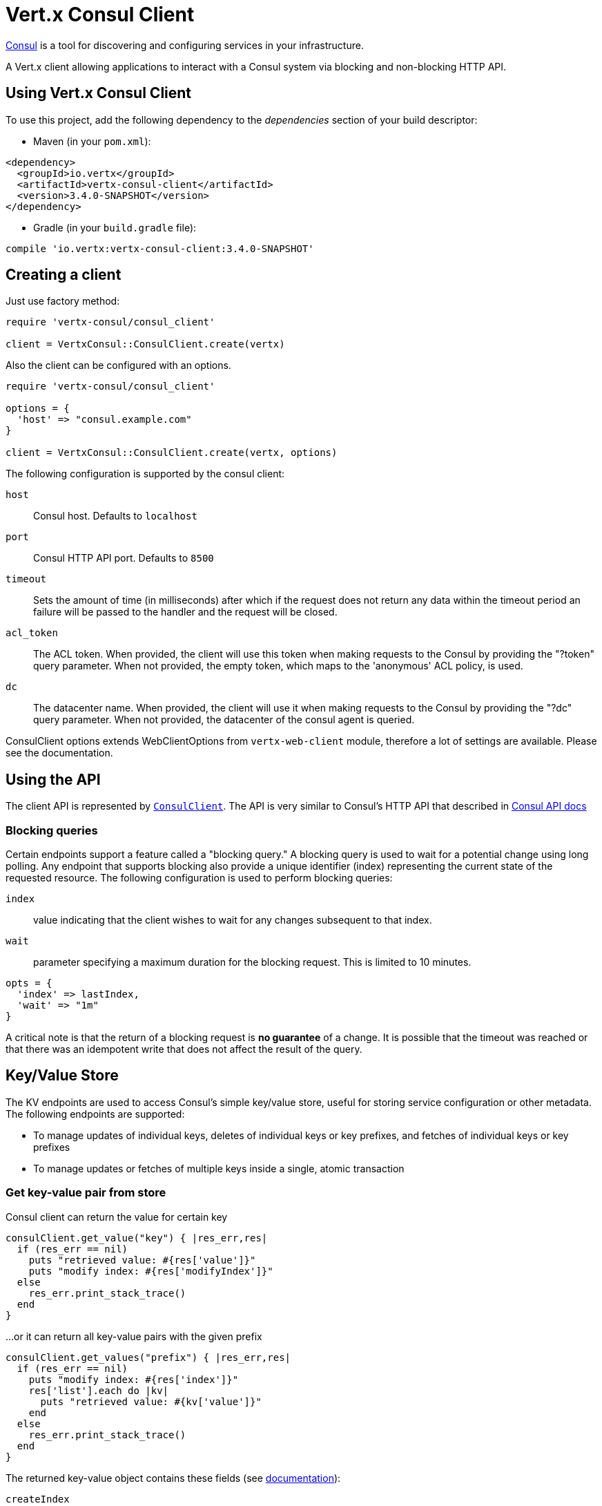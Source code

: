 = Vert.x Consul Client

https://www.consul.io[Consul] is a tool for discovering and configuring services in your infrastructure.

A Vert.x client allowing applications to interact with a Consul system via blocking and non-blocking HTTP API.

== Using Vert.x Consul Client

To use this project, add the following dependency to the _dependencies_ section of your build descriptor:

* Maven (in your `pom.xml`):

[source,xml,subs="+attributes"]
----
<dependency>
  <groupId>io.vertx</groupId>
  <artifactId>vertx-consul-client</artifactId>
  <version>3.4.0-SNAPSHOT</version>
</dependency>
----

* Gradle (in your `build.gradle` file):

[source,groovy,subs="+attributes"]
----
compile 'io.vertx:vertx-consul-client:3.4.0-SNAPSHOT'
----

== Creating a client

Just use factory method:

[source,ruby]
----
require 'vertx-consul/consul_client'

client = VertxConsul::ConsulClient.create(vertx)


----

Also the client can be configured with an options.

[source,ruby]
----
require 'vertx-consul/consul_client'

options = {
  'host' => "consul.example.com"
}

client = VertxConsul::ConsulClient.create(vertx, options)


----

The following configuration is supported by the consul client:

`host`:: Consul host. Defaults to `localhost`
`port`:: Consul HTTP API port. Defaults to `8500`
`timeout`:: Sets the amount of time (in milliseconds) after which if the request does not return any data
within the timeout period an failure will be passed to the handler and the request will be closed.
`acl_token`:: The ACL token. When provided, the client will use this token when making requests to the Consul
by providing the "?token" query parameter. When not provided, the empty token, which maps to the 'anonymous'
ACL policy, is used.
`dc`:: The datacenter name. When provided, the client will use it when making requests to the Consul
by providing the "?dc" query parameter. When not provided, the datacenter of the consul agent is queried.

ConsulClient options extends WebClientOptions from `vertx-web-client` module,
therefore a lot of settings are available. Please see the documentation.

== Using the API

The client API is represented by `link:../../yardoc/VertxConsul/ConsulClient.html[ConsulClient]`. The API is very similar to Consul's
HTTP API that described in https://www.consul.io/docs/agent/http.html[Consul API docs]

=== Blocking queries

Certain endpoints support a feature called a "blocking query." A blocking query is used to wait for a potential
change using long polling. Any endpoint that supports blocking also provide a unique identifier (index) representing
the current state of the requested resource. The following configuration is used to perform blocking queries:

`index`:: value indicating that the client wishes to wait for any changes subsequent to that index.
`wait`:: parameter specifying a maximum duration for the blocking request. This is limited to 10 minutes.

[source,ruby]
----

opts = {
  'index' => lastIndex,
  'wait' => "1m"
}


----

A critical note is that the return of a blocking request is *no guarantee* of a change.
It is possible that the timeout was reached or that there was an idempotent write that does not affect the result of the query.

== Key/Value Store

The KV endpoints are used to access Consul's simple key/value store, useful for storing service configuration or other metadata.
The following endpoints are supported:

* To manage updates of individual keys, deletes of individual keys or key prefixes, and fetches of individual keys or key prefixes
* To manage updates or fetches of multiple keys inside a single, atomic transaction

=== Get key-value pair from store

Consul client can return the value for certain key

[source,ruby]
----

consulClient.get_value("key") { |res_err,res|
  if (res_err == nil)
    puts "retrieved value: #{res['value']}"
    puts "modify index: #{res['modifyIndex']}"
  else
    res_err.print_stack_trace()
  end
}


----

...or it can return all key-value pairs with the given prefix

[source,ruby]
----

consulClient.get_values("prefix") { |res_err,res|
  if (res_err == nil)
    puts "modify index: #{res['index']}"
    res['list'].each do |kv|
      puts "retrieved value: #{kv['value']}"
    end
  else
    res_err.print_stack_trace()
  end
}


----

The returned key-value object contains these fields (see https://www.consul.io/docs/agent/http/kv.html#single[documentation]):

`createIndex`:: the internal index value that represents when the entry was created.
`modifyIndex`:: the last index that modified this key
`lockIndex`:: the number of times this key has successfully been acquired in a lock
`key`:: the key
`flags`:: the flags attached to this entry. Clients can choose to use this however makes
sense for their application
`value`:: the value
`session`:: the session that owns the lock

The modify index can be used for blocking queries:

[source,ruby]
----

opts = {
  'index' => modifyIndex,
  'wait' => "1m"
}

consulClient.get_value_with_options("key", opts) { |res_err,res|
  if (res_err == nil)
    puts "retrieved value: #{res['value']}"
    puts "new modify index: #{res['modifyIndex']}"
  else
    res_err.print_stack_trace()
  end
}


----

=== Put key-value pair to store

[source,ruby]
----

consulClient.put_value("key", "value") { |res_err,res|
  if (res_err == nil)
    opResult = res ? "success" : "fail"
    puts "result of the operation: #{opResult}"
  else
    res_err.print_stack_trace()
  end
}


----

Put request with options also accepted

[source,ruby]
----

opts = {
  'flags' => 42,
  'casIndex' => modifyIndex,
  'acquireSession' => "acquireSessionID",
  'releaseSession' => "releaseSessionID"
}

consulClient.put_value_with_options("key", "value", opts) { |res_err,res|
  if (res_err == nil)
    opResult = res ? "success" : "fail"
    puts "result of the operation: #{opResult}"
  else
    res_err.print_stack_trace()
  end
}


----

The list of the query options that can be used with a `PUT` request:

`flags`:: This can be used to specify an unsigned value between `0` and `2^64^-1`.
Clients can choose to use this however makes sense for their application.
`casIndex`:: This flag is used to turn the PUT into a Check-And-Set operation. This is very useful as a building
block for more complex synchronization primitives. If the index is `0`, Consul will only put the key if it does
not already exist. If the index is non-zero, the key is only set if the index matches the ModifyIndex of that key.
`acquireSession`:: This flag is used to turn the PUT into a lock acquisition operation. This is useful
as it allows leader election to be built on top of Consul. If the lock is not held and the session is valid,
this increments the LockIndex and sets the Session value of the key in addition to updating the key contents.
A key does not need to exist to be acquired. If the lock is already held by the given session, then the LockIndex
is not incremented but the key contents are updated. This lets the current lock holder update the key contents
without having to give up the lock and reacquire it.
`releaseSession`:: This flag is used to turn the PUT into a lock release operation. This is useful when paired
with `acquireSession` as it allows clients to yield a lock. This will leave the LockIndex unmodified but will clear
the associated Session of the key. The key must be held by this session to be unlocked.

=== Transactions

When connected to Consul 0.7 and later, client allows to manage updates or fetches of multiple keys
inside a single, atomic transaction. KV is the only available operation type, though other types of operations
may be added in future versions of Consul to be mixed with key/value operations
(see https://www.consul.io/docs/agent/http/kv.html#txn[documentation]).

[source,ruby]
----

request = {
  'operations' => [
    {
      'key' => "key1",
      'value' => "value1",
      'type' => "SET"
    },
    {
      'key' => "key2",
      'value' => "value2",
      'type' => "SET"
    }
  ]
}

consulClient.transaction(request) { |res_err,res|
  if (res_err == nil)
    puts "succeeded results: #{res['results'].length}"
    puts "errors: #{res['errors'].length}"
  else
    res_err.print_stack_trace()
  end
}

----

=== Delete key-value pair

At last, Consul client allows to delete key-value pair from store:

[source,ruby]
----

consulClient.delete_value("key") { |res_err,res|
  if (res_err == nil)
    puts "complete"
  else
    res_err.print_stack_trace()
  end
}


----

...or all key-value pairs with corresponding key prefix

[source,ruby]
----

consulClient.delete_values("prefix") { |res_err,res|
  if (res_err == nil)
    puts "complete"
  else
    res_err.print_stack_trace()
  end
}


----

== Services

One of the main goals of service discovery is to provide a catalog of available services.
To that end, the agent provides a simple service definition format to declare the availability of a service
and to potentially associate it with a health check.

=== Service registering

A service definition must include a `name` and may optionally provide an `id`, `tags`, `address`, `port`, and `checks`.

[source,ruby]
----

opts = {
  'name' => "serviceName",
  'id' => "serviceId",
  'tags' => ["tag1", "tag2"],
  'checkOptions' => {
    'ttl' => "10s"
  },
  'address' => "10.0.0.1",
  'port' => 8048
}


----

`name`:: the name of service
`id`:: the `id` is set to the `name` if not provided. It is required that all services have a unique ID per node,
so if names might conflict then unique IDs should be provided.
`tags`:: list of values that are opaque to Consul but can be used to distinguish between primary or secondary nodes,
different versions, or any other service level labels.
`address`:: used to specify a service-specific IP address. By default, the IP address of the agent is used,
and this does not need to be provided.
`port`:: used as well to make a service-oriented architecture simpler to configure; this way,
the address and port of a service can be discovered.
`checks`:: associated health checks

These options used to register service in catalog:

[source,ruby]
----

consulClient.register_service(opts) { |res_err,res|
  if (res_err == nil)
    puts "Service successfully registered"
  else
    res_err.print_stack_trace()
  end

}


----

=== Service discovery

Consul client allows to obtain actual list of the nodes providing a service

[source,ruby]
----

consulClient.catalog_service_nodes("serviceName") { |res_err,res|
  if (res_err == nil)
    puts "found #{res['list'].length} services"
    puts "consul state index: #{res['index']}"
    res['list'].each do |service|
      puts "Service node: #{service['node']}"
      puts "Service address: #{service['address']}"
      puts "Service port: #{service['port']}"
    end
  else
    res_err.print_stack_trace()
  end
}


----

It is possible to obtain this list with the statuses of the associated health checks.
The result can be filtered by check status.

[source,ruby]
----

consulClient.health_service_nodes("serviceName", passingOnly) { |res_err,res|
  if (res_err == nil)
    puts "found #{res['list'].length} services"
    puts "consul state index: #{res['index']}"
    res['list'].each do |entry|
      puts "Service node: #{entry['node']}"
      puts "Service address: #{entry['service']['address']}"
      puts "Service port: #{entry['service']['port']}"
    end
  else
    res_err.print_stack_trace()
  end
}


----

There are additional parameters for services queries

[source,ruby]
----

queryOpts = {
  'tag' => "tag1",
  'near' => "_agent",
  'blockingOptions' => {
    'index' => lastIndex
  }
}


----

`tag`:: by default, all nodes matching the service are returned.
The list can be filtered by tag using the `tag` query parameter
`near`:: adding the optional `near` parameter with a node name will sort the node list in ascending order
based on the estimated round trip time from that node. Passing `near`=`_agent` will use the agent's node for the sort.
`blockingOptions`:: the blocking qyery options

Then the request should look like

[source,ruby]
----

consulClient.health_service_nodes_with_options("serviceName", passingOnly, queryOpts) { |res_err,res|
  if (res_err == nil)
    puts "found #{res['list'].length} services"
  else
    res_err.print_stack_trace()
  end

}

----

=== Deregister service

Service can be deregistered by its ID:

[source,ruby]
----

consulClient.deregister_service("serviceId") { |res_err,res|
  if (res_err == nil)
    puts "Service successfully deregistered"
  else
    res_err.print_stack_trace()
  end
}


----

== Health Checks

One of the primary roles of the agent is management of system-level and application-level health checks.
A health check is considered to be application-level if it is associated with a service.
If not associated with a service, the check monitors the health of the entire node.

[source,ruby]
----

opts = {
  'tcp' => "localhost:4848",
  'interval' => "1s"
}


----

The list of check options that supported by Consul client is:

`id`:: the check ID
`name`:: check name
`script`:: local path to checking script. Also you should set checking interval
`http`:: HTTP address to check. Also you should set checking interval
`ttl`:: Time to Live of check
`tcp`:: TCP address to check. Also you should set checking interval
`interval`:: checking interval in Go's time format which is sequence of decimal numbers,
each with optional fraction and a unit suffix, such as "300ms", "-1.5h" or "2h45m".
Valid time units are "ns", "us" (or "µs"), "ms", "s", "m", "h"
`notes`:: the check notes
`serviceId`:: the service ID to associate the registered check with an existing service provided by the agent.
`deregisterAfter`:: deregister timeout. This is optional field, which is a timeout in the same time format as Interval and TTL.
If a check is associated with a service and has the critical state for more than this configured value,
then its associated service (and all of its associated checks) will automatically be deregistered.
The minimum timeout is 1 minute, and the process that reaps critical services runs every 30 seconds,
so it may take slightly longer than the configured timeout to trigger the deregistration.
This should generally be configured with a timeout that's much, much longer than any expected recoverable outage
for the given service.
`status`:: the check status to specify the initial state of the health check

The `Name` field is mandatory, as is one of `Script`, `HTTP`, `TCP` or `TTL`. `Script`, `TCP` and `HTTP`
also require that `Interval` be set. If an `ID` is not provided, it is set to `Name`.
You cannot have duplicate ID entries per agent, so it may be necessary to provide an ID.

[source,ruby]
----

consulClient.register_check(opts) { |res_err,res|
  if (res_err == nil)
    puts "check successfully registered"
  else
    res_err.print_stack_trace()
  end
}


----

== Events

The Consul provides a mechanism to fire a custom user event to an entire datacenter.
These events are opaque to Consul, but they can be used to build scripting infrastructure to do automated deploys,
restart services, or perform any other orchestration action.

To send user event only its name is required

[source,ruby]
----

consulClient.fire_event("eventName") { |res_err,res|
  if (res_err == nil)
    puts "Event sent"
    puts "id: #{res['id']}"
  else
    res_err.print_stack_trace()
  end
}


----

Also additional options can be specified.

`node`:: regular expression to filter recipients by node name
`service`:: regular expression to filter recipients by service
`tag`:: regular expression to filter recipients by tag
`payload`:: an optional body of the event.
The body contents are opaque to Consul and become the "payload" of the event

[source,ruby]
----

opts = {
  'tag' => "tag",
  'payload' => "message"
}

consulClient.fire_event_with_options("eventName", opts) { |res_err,res|
  if (res_err == nil)
    puts "Event sent"
    puts "id: #{res['id']}"
  else
    res_err.print_stack_trace()
  end
}


----

The Consul Client supports queries for obtain the most recent events known by the agent. Events are broadcast using
the gossip protocol, so they have no global ordering nor do they make a promise of delivery. Agents only buffer
the most recent entries. The current buffer size is 256, but this value could change in the future.

[source,ruby]
----

consulClient.list_events() { |res_err,res|
  if (res_err == nil)
    puts "Consul index: #{res['index']}"
    res['list'].each do |event|
      puts "Event id: #{event['id']}"
      puts "Event name: #{event['name']}"
      puts "Event payload: #{event['payload']}"
    end
  else
    res_err.print_stack_trace()
  end
}


----

The Consul Index can be used to prepare blocking requests:

[source,ruby]
----

opts = {
  'name' => "eventName",
  'blockingOptions' => {
    'index' => lastIndex
  }
}

consulClient.list_events_with_options(opts) { |res_err,res|
  if (res_err == nil)
    puts "Consul index: #{res['index']}"
    res['list'].each do |event|
      puts "Event id: #{event['id']}"
    end
  else
    res_err.print_stack_trace()
  end
}


----

== Sessions

TBD
[source,ruby]
----

opts = {
  'node' => "nodeId",
  'behavior' => "RELEASE"
}

# Create session

consulClient.create_session_with_options(opts) { |res_err,res|

  if (res_err == nil)

    puts "Session successfully created"

    puts "id: #{res}"

  else

    res_err.print_stack_trace()

  end

}

# Lists sessions belonging to a node

consulClient.list_node_sessions("nodeId") { |res_err,res|

  if (res_err == nil)

    res['list'].each do |session|

      puts "Session id: #{session['id']}"

      puts "Session node: #{session['node']}"

      puts "Session create index: #{session['createIndex']}"

    end

  else

    res_err.print_stack_trace()

  end

}

# Blocking query for all active sessions

blockingOpts = {
  'index' => lastIndex
}

consulClient.list_sessions_with_options(blockingOpts) { |res_err,res|

  if (res_err == nil)

    puts "Found #{res['list'].length} sessions"

  else

    res_err.print_stack_trace()

  end

}

# Destroy session

consulClient.destroy_session(sessionId) { |res_err,res|

  if (res_err == nil)

    puts "Session successfully destroyed"

  else

    res_err.print_stack_trace()

  end

}


----

== Nodes in cluster

TBD
[source,ruby]
----

consulClient.catalog_nodes() { |res_err,res|

  if (res_err == nil)

    puts "found #{res['list'].length} nodes"

    puts "consul state index #{res['index']}"

  else

    res_err.print_stack_trace()

  end

}

# blocking request to catalog for nodes, sorted by distance from agent

opts = {
  'near' => "_agent",
  'blockingOptions' => {
    'index' => lastIndex
  }
}

consulClient.catalog_nodes_with_options(opts) { |res_err,res|

  if (res_err == nil)

    puts "found #{res['list'].length} nodes"

  else

    res_err.print_stack_trace()

  end

}


----